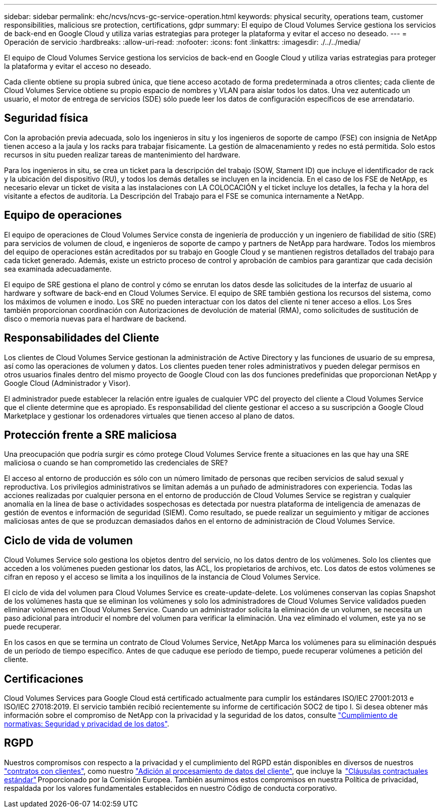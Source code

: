 ---
sidebar: sidebar 
permalink: ehc/ncvs/ncvs-gc-service-operation.html 
keywords: physical security, operations team, customer responsibilities, malicious sre protection, certifications, gdpr 
summary: El equipo de Cloud Volumes Service gestiona los servicios de back-end en Google Cloud y utiliza varias estrategias para proteger la plataforma y evitar el acceso no deseado. 
---
= Operación de servicio
:hardbreaks:
:allow-uri-read: 
:nofooter: 
:icons: font
:linkattrs: 
:imagesdir: ./../../media/


[role="lead"]
El equipo de Cloud Volumes Service gestiona los servicios de back-end en Google Cloud y utiliza varias estrategias para proteger la plataforma y evitar el acceso no deseado.

Cada cliente obtiene su propia subred única, que tiene acceso acotado de forma predeterminada a otros clientes; cada cliente de Cloud Volumes Service obtiene su propio espacio de nombres y VLAN para aislar todos los datos. Una vez autenticado un usuario, el motor de entrega de servicios (SDE) sólo puede leer los datos de configuración específicos de ese arrendatario.



== Seguridad física

Con la aprobación previa adecuada, solo los ingenieros in situ y los ingenieros de soporte de campo (FSE) con insignia de NetApp tienen acceso a la jaula y los racks para trabajar físicamente. La gestión de almacenamiento y redes no está permitida. Solo estos recursos in situ pueden realizar tareas de mantenimiento del hardware.

Para los ingenieros in situ, se crea un ticket para la descripción del trabajo (SOW, Stament ID) que incluye el identificador de rack y la ubicación del dispositivo (RU), y todos los demás detalles se incluyen en la incidencia. En el caso de los FSE de NetApp, es necesario elevar un ticket de visita a las instalaciones con LA COLOCACIÓN y el ticket incluye los detalles, la fecha y la hora del visitante a efectos de auditoría. La Descripción del Trabajo para el FSE se comunica internamente a NetApp.



== Equipo de operaciones

El equipo de operaciones de Cloud Volumes Service consta de ingeniería de producción y un ingeniero de fiabilidad de sitio (SRE) para servicios de volumen de cloud, e ingenieros de soporte de campo y partners de NetApp para hardware. Todos los miembros del equipo de operaciones están acreditados por su trabajo en Google Cloud y se mantienen registros detallados del trabajo para cada ticket generado. Además, existe un estricto proceso de control y aprobación de cambios para garantizar que cada decisión sea examinada adecuadamente.

El equipo de SRE gestiona el plano de control y cómo se enrutan los datos desde las solicitudes de la interfaz de usuario al hardware y software de back-end en Cloud Volumes Service. El equipo de SRE también gestiona los recursos del sistema, como los máximos de volumen e inodo. Los SRE no pueden interactuar con los datos del cliente ni tener acceso a ellos. Los Sres también proporcionan coordinación con Autorizaciones de devolución de material (RMA), como solicitudes de sustitución de disco o memoria nuevas para el hardware de backend.



== Responsabilidades del Cliente

Los clientes de Cloud Volumes Service gestionan la administración de Active Directory y las funciones de usuario de su empresa, así como las operaciones de volumen y datos. Los clientes pueden tener roles administrativos y pueden delegar permisos en otros usuarios finales dentro del mismo proyecto de Google Cloud con las dos funciones predefinidas que proporcionan NetApp y Google Cloud (Administrador y Visor).

El administrador puede establecer la relación entre iguales de cualquier VPC del proyecto del cliente a Cloud Volumes Service que el cliente determine que es apropiado. Es responsabilidad del cliente gestionar el acceso a su suscripción a Google Cloud Marketplace y gestionar los ordenadores virtuales que tienen acceso al plano de datos.



== Protección frente a SRE maliciosa

Una preocupación que podría surgir es cómo protege Cloud Volumes Service frente a situaciones en las que hay una SRE maliciosa o cuando se han comprometido las credenciales de SRE?

El acceso al entorno de producción es sólo con un número limitado de personas que reciben servicios de salud sexual y reproductiva. Los privilegios administrativos se limitan además a un puñado de administradores con experiencia. Todas las acciones realizadas por cualquier persona en el entorno de producción de Cloud Volumes Service se registran y cualquier anomalía en la línea de base o actividades sospechosas es detectada por nuestra plataforma de inteligencia de amenazas de gestión de eventos e información de seguridad (SIEM). Como resultado, se puede realizar un seguimiento y mitigar de acciones maliciosas antes de que se produzcan demasiados daños en el entorno de administración de Cloud Volumes Service.



== Ciclo de vida de volumen

Cloud Volumes Service solo gestiona los objetos dentro del servicio, no los datos dentro de los volúmenes. Solo los clientes que acceden a los volúmenes pueden gestionar los datos, las ACL, los propietarios de archivos, etc. Los datos de estos volúmenes se cifran en reposo y el acceso se limita a los inquilinos de la instancia de Cloud Volumes Service.

El ciclo de vida del volumen para Cloud Volumes Service es create-update-delete. Los volúmenes conservan las copias Snapshot de los volúmenes hasta que se eliminan los volúmenes y solo los administradores de Cloud Volumes Service validados pueden eliminar volúmenes en Cloud Volumes Service. Cuando un administrador solicita la eliminación de un volumen, se necesita un paso adicional para introducir el nombre del volumen para verificar la eliminación. Una vez eliminado el volumen, este ya no se puede recuperar.

En los casos en que se termina un contrato de Cloud Volumes Service, NetApp Marca los volúmenes para su eliminación después de un período de tiempo específico. Antes de que caduque ese período de tiempo, puede recuperar volúmenes a petición del cliente.



== Certificaciones

Cloud Volumes Services para Google Cloud está certificado actualmente para cumplir los estándares ISO/IEC 27001:2013 e ISO/IEC 27018:2019. El servicio también recibió recientemente su informe de certificación SOC2 de tipo I. Si desea obtener más información sobre el compromiso de NetApp con la privacidad y la seguridad de los datos, consulte https://www.netapp.com/company/trust-center/compliance/["Cumplimiento de normativas: Seguridad y privacidad de los datos"^].



== RGPD

Nuestros compromisos con respecto a la privacidad y el cumplimiento del RGPD están disponibles en diversos de nuestros  https://www.netapp.com/how-to-buy/sales-terms-and-conditions%22%20/o%20%22SEO%20-%20Sales%20Terms%20and%20Conditions["contratos con clientes"^], como nuestro https://netapp.na1.echosign.com/public/esignWidget?wid=CBFCIBAA3AAABLblqZhCqPPgcufskl_71q-FelD4DHz5EMJVOkqqT0iiORT10DlfZnZeMpDrse5W6K9LEw6o*["Adición al procesamiento de datos del cliente"^], que incluye la  https://ec.europa.eu/info/law/law-topic/data-protection/international-dimension-data-protection/standard-contractual-clauses-scc_en["Cláusulas contractuales estándar"^] Proporcionado por la Comisión Europea. También asumimos estos compromisos en nuestra Política de privacidad, respaldada por los valores fundamentales establecidos en nuestro Código de conducta corporativo.
